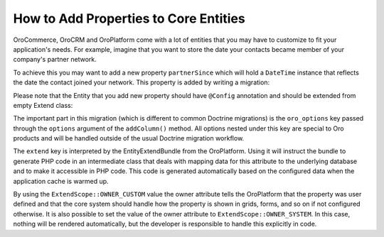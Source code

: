 How to Add Properties to Core Entities
======================================

OroCommerce, OroCRM and OroPlatform come with a lot of entities that you may have to customize to fit your
application's needs. For example, imagine that you want to store the date your contacts became
member of your company's partner network.

To achieve this you may want to add a new property ``partnerSince`` which will hold a ``DateTime``
instance that reflects the date the contact joined your network. This property is added by writing
a migration:

.. code-block:: php
    :linenos:

    // src/AppBundle/Migrations/Schema/v1_0/AddPartnerSinceToContact.php
    namespace AppBundle\Migrations\Schema\v1_0;

    use Doctrine\DBAL\Schema\Schema;
    use Oro\Bundle\EntityExtendBundle\EntityConfig\ExtendScope;
    use Oro\Bundle\MigrationBundle\Migration\Migration;
    use Oro\Bundle\MigrationBundle\Migration\QueryBag;

    class AddPartnerSinceToContact implements Migration
    {
        public function up(Schema $schema, QueryBag $queries)
        {
            $table = $schema->getTable('orocrm_contact');
            $table->addColumn('partnerSince', 'datetime', [
                'oro_options' => [
                    'extend' => ['owner' => ExtendScope::OWNER_CUSTOM],
                ],
            ]);
        }
    }

Please note that the Entity that you add new property should have ``@Config`` annotation
and should be extended from empty Extend class:

.. code-block:: php
    :linenos:

    // src/AppBundle/Entity/Contact.php
    namespace AppBundle\Entity;

    use Doctrine\ORM\Mapping as ORM;

    use Oro\Bundle\EntityConfigBundle\Metadata\Annotation\Config;

    use AppBundle\Entity\Model\ExtendContact;

    /**
     * @ORM\Entity()
     * @Config()
     */
    class Contact extends ExtendContact
    {
    }


.. code-block:: php
    :linenos:

    // src/AppBundle/Model/ExtendContact.php
    namespace AppBundle\Model;

    class Contact extends ExtendContact
    {
        /**
         * A skeleton method for the getter. You can add it to use autocomplete hints from the IDE.
         * The real implementation of this method is auto generated.
         *
         * @return \DateTime
         */
        public function getPartnerSince()
        {
        }

        /**
         * A skeleton method for the setter. You can add it to use autocomplete hints from the IDE.
         * The real implementation of this method is auto generated.
         *
         * @param \DateTime $partnerSince
         */
        public function getPartnerSince(\DateTime $partnerSince)
        {
        }
    }

The important part in this migration (which is different to common Doctrine migrations) is the
``oro_options`` key passed through the ``options`` argument of the ``addColumn()`` method. All
options nested under this key are special to Oro products and will be handled outside of
the usual Doctrine migration workflow.

The ``extend`` key is interpreted by the EntityExtendBundle from the OroPlatform. Using it will
instruct the bundle to generate PHP code in an intermediate class that deals with mapping data for
this attribute to the underlying database and to make it accessible in PHP code. This code is
generated automatically based on the configured data when the application cache is warmed up.

By using the ``ExtendScope::OWNER_CUSTOM`` value the owner attribute tells the OroPlatform that the
property was user defined and that the core system should handle how the property is shown in
grids, forms, and so on if not configured otherwise. It is also possible to set the value of the
owner attribute to ``ExtendScope::OWNER_SYSTEM``. In this case, nothing will be rendered
automatically, but the developer is responsible to handle this explicitly in code.

